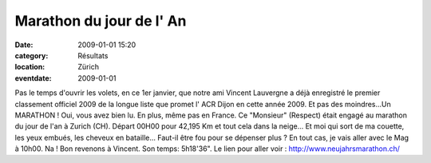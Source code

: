 Marathon du jour de l' An
=========================

:date: 2009-01-01 15:20
:category: Résultats
:location: Zürich
:eventdate: 2009-01-01



Pas le temps d'ouvrir les volets, en ce 1er janvier, que notre ami Vincent Lauvergne a déjà enregistré le premier classement officiel 2009 de la longue liste que promet l' ACR Dijon en cette année 2009.
Et pas des moindres...Un MARATHON ! Oui, vous avez bien lu.
En plus, même pas en France. Ce "Monsieur" (Respect) était engagé au marathon du jour de l'an à Zurich (CH). Départ 00H00 pour 42,195 Km et tout cela dans la neige... Et moi qui sort de ma couette, les yeux embués, les cheveux en bataille... Faut-il être fou pour se dépenser plus ?
En tout cas, je vais aller avec le Mag à 10h00. Na !
Bon revenons à Vincent. Son temps: 5h18'36".
Le lien pour aller voir : http://www.neujahrsmarathon.ch/

